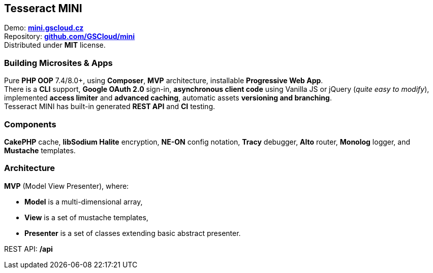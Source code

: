 == Tesseract MINI

Demo: *https://mini.gscloud.cz[mini.gscloud.cz]* +
Repository: *https://github.com/GSCloud/mini[github.com/GSCloud/mini]* +
Distributed under *MIT* license.

=== Building Microsites & Apps

Pure *PHP OOP* 7.4/8.0+, using *Composer*, *MVP* architecture,
installable *Progressive Web App*. +
There is a *CLI* support, *Google OAuth 2.0* sign-in, *asynchronous
client code* using Vanilla JS or jQuery (_quite easy to modify_),
implemented *access limiter* and *advanced caching*, automatic assets
*versioning and branching*. +
Tesseract MINI has built-in generated *REST API* and *CI* testing.

=== Components

*CakePHP* cache, *libSodium Halite* encryption, *NE-ON* config notation,
*Tracy* debugger, *Alto* router, *Monolog* logger, and *Mustache*
templates.

=== Architecture

*MVP* (Model View Presenter), where:

* *Model* is a multi-dimensional array,
* *View* is a set of mustache templates,
* *Presenter* is a set of classes extending basic abstract presenter.

REST API: */api*

